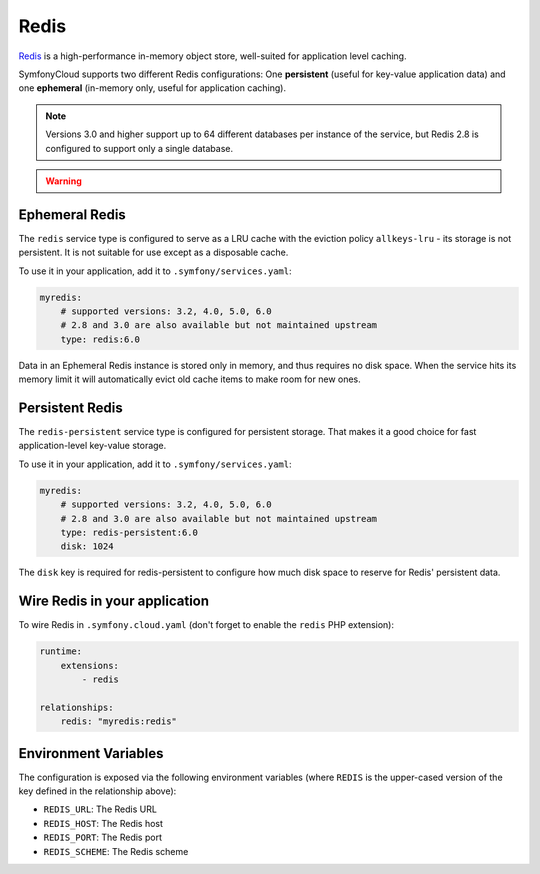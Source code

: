 Redis
=====

`Redis`_ is a high-performance in-memory object store, well-suited for application
level caching.

SymfonyCloud supports two different Redis configurations: One **persistent**
(useful for key-value application data) and one **ephemeral** (in-memory only,
useful for application caching).

.. note::

    Versions 3.0 and higher support up to 64 different databases per instance of
    the service, but Redis 2.8 is configured to support only a single database.

.. warning::

    .. include:: ../_includes/php-redis-warning.rst

Ephemeral Redis
---------------

The ``redis`` service type is configured to serve as a LRU cache with the
eviction policy ``allkeys-lru`` - its storage is not persistent. It is not
suitable for use except as a disposable cache.

To use it in your application, add it to ``.symfony/services.yaml``:

.. code-block:: yaml

    myredis:
        # supported versions: 3.2, 4.0, 5.0, 6.0
        # 2.8 and 3.0 are also available but not maintained upstream
        type: redis:6.0

Data in an Ephemeral Redis instance is stored only in memory, and thus requires
no disk space. When the service hits its memory limit it will automatically
evict old cache items to make room for new ones.

Persistent Redis
----------------

The ``redis-persistent`` service type is configured for persistent storage. That
makes it a good choice for fast application-level key-value storage.

To use it in your application, add it to ``.symfony/services.yaml``:

.. code-block:: yaml

    myredis:
        # supported versions: 3.2, 4.0, 5.0, 6.0
        # 2.8 and 3.0 are also available but not maintained upstream
        type: redis-persistent:6.0
        disk: 1024

The ``disk`` key is required for redis-persistent to configure how much disk
space to reserve for Redis' persistent data.

Wire Redis in your application
------------------------------

To wire Redis in ``.symfony.cloud.yaml`` (don't forget to enable the ``redis``
PHP extension):

.. code-block:: yaml

    runtime:
        extensions:
            - redis

    relationships:
        redis: "myredis:redis"

Environment Variables
---------------------

The configuration is exposed via the following environment variables (where
``REDIS`` is the upper-cased version of the key defined in the relationship
above):

* ``REDIS_URL``: The Redis URL
* ``REDIS_HOST``: The Redis host
* ``REDIS_PORT``: The Redis port
* ``REDIS_SCHEME``: The Redis scheme

.. _`Redis`: https://en.wikipedia.org/wiki/Redis
